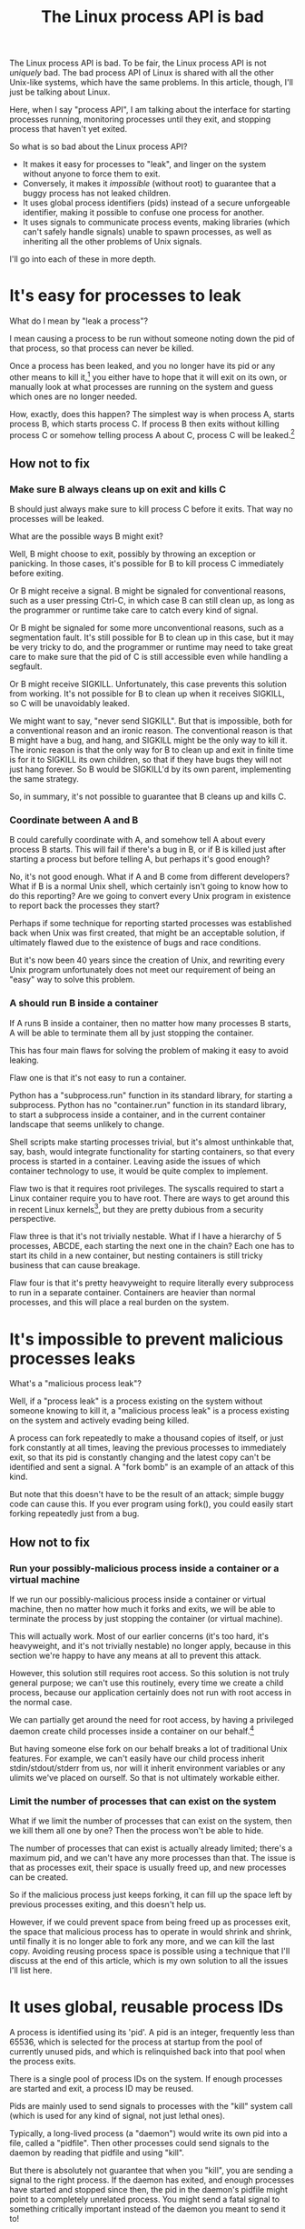 #+title: The Linux process API is bad

The Linux process API is bad.
To be fair, the Linux process API is not /uniquely/ bad.
The bad process API of Linux is shared with all the other Unix-like systems, which have the same problems.
In this article, though, I'll just be talking about Linux.

Here, when I say "process API", I am talking about the interface
for starting processes running,
monitoring processes until they exit,
and stopping process that haven't yet exited.

So what is so bad about the Linux process API?

- It makes it easy for processes to "leak", and linger on the system without anyone to force them to exit.
- Conversely, it makes it /impossible/ (without root) to guarantee that a buggy process has not leaked children.
- It uses global process identifiers (pids) instead of a secure unforgeable identifier, making it possible to confuse one process for another.
- It uses signals to communicate process events, making libraries (which can't safely handle signals) unable to spawn processes, as well as inheriting all the other problems of Unix signals.

I'll go into each of these in more depth.

* It's easy for processes to leak

What do I mean by "leak a process"?

I mean causing a process to be run without someone noting down the pid of that process,
so that process can never be killed.

Once a process has been leaked,
and you no longer have its pid or any other means to kill it,[fn:process_groups]
you either have to hope that it will exit on its own,
or manually look at what processes are running on the system and guess which ones are no longer needed.

How, exactly, does this happen?
The simplest way is when process A, starts process B, which starts process C.
If process B then exits without killing process C or somehow telling process A about C,
process C will be leaked.[fn:easyleakexample]

** How not to fix
*** Make sure B always cleans up on exit and kills C
B should just always make sure to kill process C before it exits.
That way no processes will be leaked.

What are the possible ways B might exit?

Well, B might choose to exit, possibly by throwing an exception or panicking.
In those cases, it's possible for B to kill process C immediately before exiting.

Or B might receive a signal.
B might be signaled for conventional reasons,
such as a user pressing Ctrl-C,
in which case B can still clean up, as long as the programmer or runtime take care to catch every kind of signal.

Or B might be signaled for some more unconventional reasons,
such as a segmentation fault.
It's still possible for B to clean up in this case, but it may be very tricky to do,
and the programmer or runtime may need to take great care
to make sure that the pid of C is still accessible even while handling a segfault.

Or B might receive SIGKILL.
Unfortunately, this case prevents this solution from working.
It's not possible for B to clean up when it receives SIGKILL,
so C will be unavoidably leaked.

We might want to say, "never send SIGKILL".
But that is impossible, both for a conventional reason and an ironic reason.
The conventional reason is that B might have a bug, and hang, and SIGKILL might be the only way to kill it.
The ironic reason is that the only way for B to clean up and exit in finite time is for it to SIGKILL its own children,
so that if they have bugs they will not just hang forever.
So B would be SIGKILL'd by its own parent, implementing the same strategy.

So, in summary, it's not possible to guarantee that B cleans up and kills C.
*** Coordinate between A and B
B could carefully coordinate with A, and somehow tell A about every process B starts.
This will fail if there's a bug in B, or if B is killed just after starting a process but before telling A,
but perhaps it's good enough?

No, it's not good enough.
What if A and B come from different developers?
What if B is a normal Unix shell, which certainly isn't going to know how to do this reporting?
Are we going to convert every Unix program in existence to report back the processes they start?

Perhaps if some technique for reporting started processes was established back when Unix was first created,
that might be an acceptable solution, if ultimately flawed due to the existence of bugs and race conditions.

But it's now been 40 years since the creation of Unix,
and rewriting every Unix program unfortunately does not meet our requirement of being an "easy" way to solve this problem.
*** A should run B inside a container
If A runs B inside a container,
then no matter how many processes B starts,
A will be able to terminate them all by just stopping the container.

This has four main flaws for solving the problem of making it easy to avoid leaking.

Flaw one is that it's not easy to run a container.

Python has a "subprocess.run" function in its standard library,
for starting a subprocess.
Python has no "container.run" function in its standard library,
to start a subprocess inside a container,
and in the current container landscape that seems unlikely to change.

Shell scripts make starting processes trivial,
but it's almost unthinkable that, say, bash, would integrate functionality for starting containers,
so that every process is started in a container.
Leaving aside the issues of which container technology to use,
it would be quite complex to implement.

Flaw two is that it requires root privileges.
The syscalls required to start a Linux container require you to have root.
There are ways to get around this in recent Linux kernels[fn:user_namespaces],
but they are pretty dubious from a security perspective.

Flaw three is that it's not trivially nestable.
What if I have a hierarchy of 5 processes, ABCDE, each starting the next one in the chain?
Each one has to start its child in a new container,
but nesting containers is still tricky business that can cause breakage.

Flaw four is that it's pretty heavyweight to require literally every subprocess to run in a separate container.
Containers are heavier than normal processes,
and this will place a real burden on the system.
* It's impossible to prevent malicious processes leaks

What's a "malicious process leak"?

Well, if a "process leak" is a process existing on the system without someone knowing to kill it,
a "malicious process leak" is a process existing on the system and actively evading being killed.

A process can fork repeatedly to make a thousand copies of itself,
or just fork constantly at all times, leaving the previous processes to immediately exit,
so that its pid is constantly changing and the latest copy can't be identified and sent a signal.
A "fork bomb" is an example of an attack of this kind.

But note that this doesn't have to be the result of an attack;
simple buggy code can cause this.
If you ever program using fork(),
you could easily start forking repeatedly just from a bug.
** How not to fix
*** Run your possibly-malicious process inside a container or a virtual machine
If we run our possibly-malicious process inside a container or virtual machine,
then no matter how much it forks and exits,
we will be able to terminate the process by just stopping the container (or virtual machine).

This will actually work.
Most of our earlier concerns (it's too hard, it's heavyweight, and it's not trivially nestable)
no longer apply,
because in this section we're happy to have any means at all to prevent this attack.

However,
this solution still requires root access.
So this solution is not truly general purpose;
we can't use this routinely, every time we create a child process,
because our application certainly does not run with root access in the normal case.

We can partially get around the need for root access,
by having a privileged daemon create child processes inside a container on our behalf.[fn:systemd-run]

But having someone else fork on our behalf breaks a lot of traditional Unix features.
For example, we can't easily have our child process inherit stdin/stdout/stderr from us,
nor will it inherit environment variables or any ulimits we've placed on ourself.
So that is not ultimately workable either.
*** Limit the number of processes that can exist on the system
What if we limit the number of processes that can exist on the system,
then we kill them all one by one?
Then the process won't be able to hide.

The number of processes that can exist is actually already limited;
there's a maximum pid, and we can't have any more processes than that.
The issue is that as processes exit,
their space is usually freed up,
and new processes can be created.

So if the malicious process just keeps forking,
it can fill up the space left by previous processes exiting,
and this doesn't help us.

However, if we could prevent space from being freed up as processes exit,
the space that malicious process has to operate in would shrink and shrink,
until finally it is no longer able to fork any more, and we can kill the last copy.
Avoiding reusing process space is possible using a technique that I'll discuss at the end of this article,
which is my own solution to all the issues I'll list here.
* It uses global, reusable process IDs

A process is identified using its 'pid'.
A pid is an integer, frequently less than 65536,
which is selected for the process at startup from the pool of currently unused pids,
and which is relinquished back into that pool when the process exits.

There is a single pool of process IDs on the system.
If enough processes are started and exit,
a process ID may be reused.

Pids are mainly used to send signals to processes with the "kill" system call (which is used for any kind of signal, not just lethal ones).

Typically, a long-lived process (a "daemon") would write its own pid into a file, called a "pidfile".
Then other processes could send signals to the daemon by reading that pidfile and using "kill".

But there is absolutely not guarantee that when you "kill", you are sending a signal to the right process.
If the daemon has exited,
and enough processes have started and stopped since then,
the pid in the daemon's pidfile might point to a completely unrelated process.
You might send a fatal signal to something critically important instead of the daemon you meant to send it to!

Fundamentally, any usage of a pid is vulnerable to a [[https://en.wikipedia.org/wiki/Time_of_check_to_time_of_use][time-of-check-to-time-of-use]] race condition.
Since pids are the only way to identify a process,
this means any interaction with processes (other than your own child processes) is inherently racy.
** How not to fix
*** Only send signals to your own child processes
When process A starts process B, and then process B exits, process A is notified.
Furthermore, process B leaves a "zombie process" behind after it exits,
which consumes the pid until process A explicitly acts to get rid of the zombie process.
These two features allow process A to know exactly when it is safe to send signals to B's pid.
So if processes only send signals to their child processes,
they can send signals without races.

This works, and is an excellent replacement for pidfiles, but it is inflexible.

What if process A exits unexpectedly?
Then we are back in the situation of not being able to kill process B without a race condition.
Indeed, frequently we genuinely want process B to outlive process A;
whenever we are starting a daemon, for example.
To support this, instead of forking off a process,
process A would send a request to a supervisor daemon to start process B, as the supervisor daemon's own child.

Unfortunately, that has the same issues as discussed in the section on preventing malicious process leaks,
where we considered having a privileged daemon create containers on our behalf.
We can't easily have our child process inherit stdin/stdout/stderr from us,
nor will it inherit environment variables or any ulimits we've placed on ourself.

Furthermore, even if we have a supervisor daemon starting processes on our behalf,
this leaves a static parent-child hierarchy which cannot change.
The supervisor daemon cannot, for example, restart itself to upgrade,
as all of its child processes will stop being its children.
Nor can process A initially start up process B as process A's child,
and then later decide that process B should live past process A's exit.
*** TODO Don't reuse pids, use a UUID instead
We could identify processes with some kind of truly globally unique identifier.
Then we wouldn't have race conditions when we try to kill them,
even if they were not our own children.

This would work perfectly,
but it would be very unusual for a Unix-like system.
It would also be a fair bit slower,
though I think correctness is much more important than performance.
* It uses signals to communicate process events
Process exit is communicated to the parent of a process by SIGCHLD.
If process A starts process B, and then process B exits,
process A will be sent the SIGCHLD signal.

Signals are delivered to the entire process, and only one signal handler can be registered for each signal.

So if the main function in process A registers a signal handler for SIGCHLD,
and library L1 in process A starts a process B, when process B exits,
the signal handler of the main function in process A will receive the notification of the exit of the child,
and the library will have no idea.

Conversely, if the library L1 registers the signal handler,
and the main function or even another library L2 starts a process B,
then only L1 will be notified when the process exits.

In general, only one part of the program can directly receive signals.
That one part of the program then must forward the signal around to whatever other components desire to receive signals.
If a library has no interface for receiving signal information,
like glibc,
then it can't use child processes.

This is a major inconvenience for the library writer.
Since there's no standard interface for a library to receive signal information,
and most library writers don't want to force their users to deal with their bespoke interface,
most libraries either decide to give up the ability to use child processes,
or require that all child processes be spawned through the library.
Of course, a process can only use one library that requires all child processes be spawned through the library.
** How not to fix
*** Use signalfd
    While signalfd is certainly a great help in dealing with signals on Linux,
    it doesn't actually help deal with the problem of libraries receiving SIGCHLD.
*** TODO Chain signal handlers
    Can't we just have one library's signal handler call the next library's signal handler?

    Won't work robustly, see
    https://www.macieira.org/blog/2012/07/forkfd-part-2-finding-out-that-a-child-process-exited-on-unix/
* TODO How to fix all these problems
  Use my wrapper program, supervise, and its associate Python library!
** It's easy for processes to leak
   supervise kills all your transitive children when you exit.
** It's impossible to prevent malicious processes leaks
   supervise kills all your transitive children when you exit, securely and in a guaranteed-to-terminate way.
   (By pid exhaustion)
** It uses global, reusable, forgeable process IDs
   supervise gives you a file descriptor interface to signaling a process.
   File descriptors are local and unforgeable.
** It uses signals to communicate process events
   supervise gives you a file descriptor interface to monitor a process for exit.
   File descriptors can be monitored by libraries without interfering with the rest of the program.
* Footnotes

[fn:process_groups]
Process groups provide another means to kill a process.
And the controlling tty is yet another way.
But neither of them are fully generic and nestable.
They each allow a single additional layer of hierarchy,
where you can kill all processes in a single group,
or all processes with the same controlling tty.
But if you create a new process group while already inside some process group,
you will just leave your original process group,
and no longer be killed when that group is killed.
The same is true for the controlling tty.

TODO: I seem to recall a mailing post by the Linux cgroups maintainer,
lamenting the fact that cgroups were created as cgroups,
instead of by reusing the existing process hierarchy,
and just enforcing that it stays as a hierarchy.

[fn:systemd-run] 
systemd, for example, with its 'systemd-run' API, allows us to request that systemd start up a process for us.
systemd runs every process in a separate cgroup (which is the underlying container mechanism that we would use),
so it can protect against the malicious process leak problem.

[fn:user_namespaces]
User namespaces can be used without privileges,
but they've had a lot of vulnerabilities,
so most Linux distributions don't turn that feature on.

[fn:killcontainer] 
Is it possible to kill every process inside a container?
More concretely,
can I start a process inside a cgroup and then later kill off the process?

[fn:easyleakexample] 
Leaking a process is as simple as this:
#+BEGIN_SRC sh
sh -c '{ sleep inf & } &'
#+END_SRC
'sh' is our process A;
it forks off another copy of itself to perform the outer '&', which is our process B;
then 'sleep inf' is our process C.

